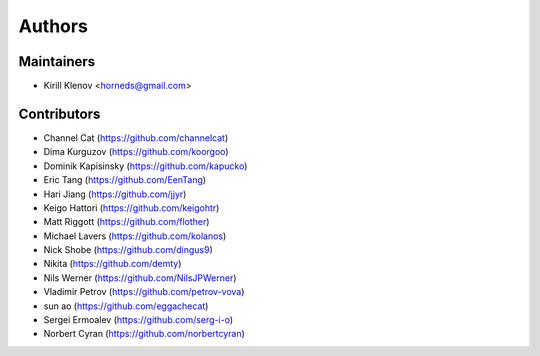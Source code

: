 Authors
========

Maintainers
-----------

* Kirill Klenov <horneds@gmail.com>

Contributors
------------

* Channel Cat (https://github.com/channelcat)
* Dima Kurguzov (https://github.com/koorgoo)
* Dominik Kapisinsky (https://github.com/kapucko)
* Eric Tang (https://github.com/EenTang)
* Hari Jiang (https://github.com/jjyr)
* Keigo Hattori (https://github.com/keigohtr)
* Matt Riggott (https://github.com/flother)
* Michael Lavers (https://github.com/kolanos)
* Nick Shobe (https://github.com/dingus9)
* Nikita (https://github.com/demty)
* Nils Werner (https://github.com/NilsJPWerner)
* Vladimir Petrov (https://github.com/petrov-vova)
* sun ao (https://github.com/eggachecat)
* Sergei Ermoalev (https://github.com/serg-i-o)
* Norbert Cyran (https://github.com/norbertcyran)
